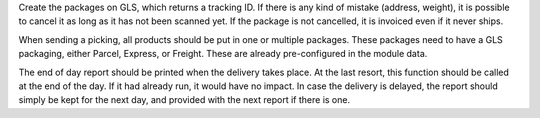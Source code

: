 Create the packages on GLS, which returns a tracking ID.
If there is any kind of mistake (address, weight),
it is possible to cancel it as long as it has not been scanned yet.
If the package is not cancelled, it is invoiced even if it never ships.

When sending a picking, all products should be put in one or multiple packages.
These packages need to have a GLS packaging, either Parcel, Express, or Freight.
These are already pre-configured in the module data.

The end of day report should be printed when the delivery takes place.
At the last resort, this function should be called at the end of the day.
If it had already run, it would have no impact.
In case the delivery is delayed, the report should simply be kept for the
next day, and provided with the next report if there is one.
